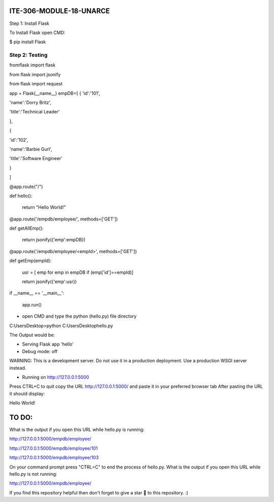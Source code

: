 ITE-306-MODULE-18-UNARCE
======================

Step 1: Install Flask

To Install Flask open CMD:

.. code-block::python

 $ pip install Flask


 

$ pip install Flask

Step 2: Testing
---------------

.. code-block::text

 fromflask import flask

 

fromflask import flask
 
from flask import jsonify

from flask import request

app = Flask(__name__)
empDB=[
{
'id':'101',

'name':'Dorry Britz',

'title':'Technical Leader'

},

{

'id':'102',

'name':'Barbie Gurl',

'title':'Software Engineer'

}

]

@app.route("/")

def hello():

        return "Hello World!"


@app.route('/empdb/employee/', methods=['GET'])

def getAllEmp():

        return jsonify({'emp':empDB})
        

@app.route('/empdb/employee/<empId>', methods=['GET'])

def getEmp(empId):

        usr = [ emp for emp in empDB if (emp['id']==empId)]
        
        return jsonify({'emp':usr})

if __name__ == '__main__':

        app.run()
        
* open CMD and type the python (hello.py) file directory

C:\Users\Desktop>python C:\Users\Desktop\hello.py

The Output would be:

* Serving Flask app 'hello'
* Debug mode: off
WARNING: This is a development server. Do not use it in a production deployment. Use a production WSGI server instead.

* Running on http://127.0.0.1:5000
Press CTRL+C to quit
copy the URL http://127.0.0.1:5000/ and paste it in your preferred browser tab
After pasting the URL it should display:

Hello World!

TO DO:
====

What is the output if you open this URL while hello.py is running:

http://127.0.0.1:5000/empdb/employee/

http://127.0.0.1:5000/empdb/employee/101

http://127.0.0.1:5000/empdb/employee/103



On your command prompt press "CTRL=C" to end the process of hello.py. What is the output if you open this URL 
while hello.py is not running:

http://127.0.0.1:5000/empdb/employee/

If you find this repository helpful then don't forget to give a star 🌟 to this repository. :)

